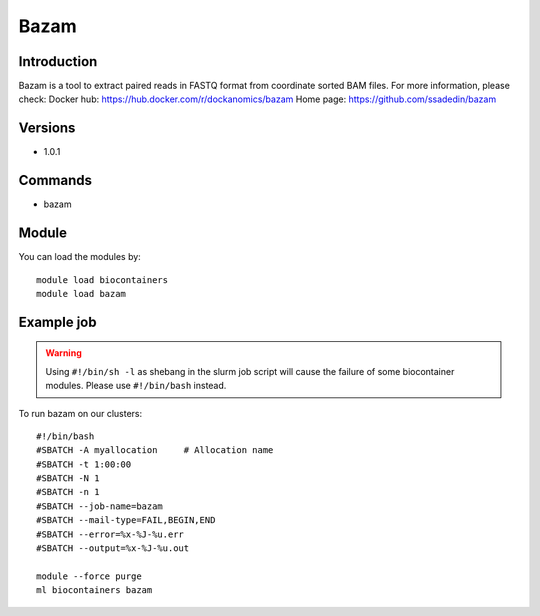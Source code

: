 .. _backbone-label:

Bazam
==============================

Introduction
~~~~~~~~
Bazam is a tool to extract paired reads in FASTQ format from coordinate sorted BAM files.
For more information, please check:
Docker hub: https://hub.docker.com/r/dockanomics/bazam 
Home page: https://github.com/ssadedin/bazam

Versions
~~~~~~~~
- 1.0.1

Commands
~~~~~~~
- bazam

Module
~~~~~~~~
You can load the modules by::

    module load biocontainers
    module load bazam

Example job
~~~~~
.. warning::
    Using ``#!/bin/sh -l`` as shebang in the slurm job script will cause the failure of some biocontainer modules. Please use ``#!/bin/bash`` instead.

To run bazam on our clusters::

    #!/bin/bash
    #SBATCH -A myallocation     # Allocation name
    #SBATCH -t 1:00:00
    #SBATCH -N 1
    #SBATCH -n 1
    #SBATCH --job-name=bazam
    #SBATCH --mail-type=FAIL,BEGIN,END
    #SBATCH --error=%x-%J-%u.err
    #SBATCH --output=%x-%J-%u.out

    module --force purge
    ml biocontainers bazam
